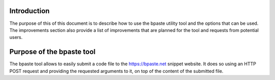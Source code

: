 Introduction
============

The purpose of this of this document is to describe how to use the bpaste
utility tool and the options that can be used. The improvements section also
provide a list of improvements that are planned for the tool and requests from
potential users.

Purpose of the bpaste tool
==========================

The bpaste tool allows to easily submit a code file to the https://bpaste.net
snippet website. It does so using an HTTP POST request and providing the
requested arguments to it, on top of the content of the submitted file.
